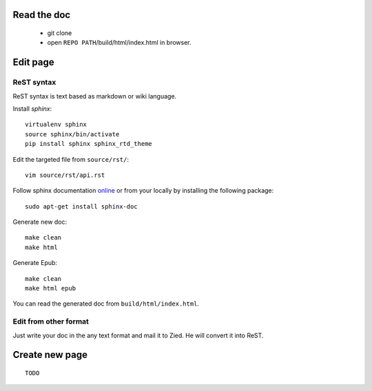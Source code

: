 .. title:README file


Read the doc
------------

    * git clone

    * open ``REPO PATH``/build/html/index.html in browser.

Edit page
---------

ReST syntax
___________

ReST syntax is text based as markdown or wiki language.

Install *sphinx*::

    virtualenv sphinx
    source sphinx/bin/activate
    pip install sphinx sphinx_rtd_theme

Edit the targeted file from ``source/rst/``::

    vim source/rst/api.rst

Follow sphinx documentation `online`_ or from your locally by installing the
following package::

    sudo apt-get install sphinx-doc

.. _online: http://www.sphinx-doc.org/en/stable/contents.html


Generate new doc::

    make clean
    make html

Generate Epub::

    make clean
    make html epub

You can read the generated doc from ``build/html/index.html``.

Edit from other format
______________________

Just write your doc in the any text format and mail it to Zied. He will convert 
it into ReST.

Create new page
---------------
::

    TODO

